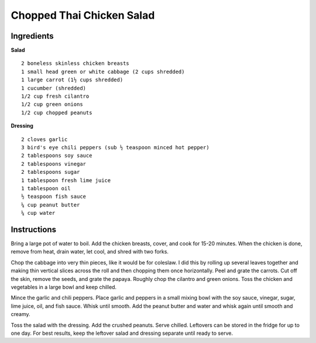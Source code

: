 --------------------------
Chopped Thai Chicken Salad
--------------------------

Ingredients
-----------

**Salad**

::

    2 boneless skinless chicken breasts
    1 small head green or white cabbage (2 cups shredded)
    1 large carrot (1½ cups shredded)
    1 cucumber (shredded)
    1/2 cup fresh cilantro
    1/2 cup green onions
    1/2 cup chopped peanuts

**Dressing**

::

    2 cloves garlic
    3 bird's eye chili peppers (sub ½ teaspoon minced hot pepper)
    2 tablespoons soy sauce
    2 tablespoons vinegar
    2 tablespoons sugar
    1 tablespoon fresh lime juice
    1 tablespoon oil
    ½ teaspoon fish sauce
    ¼ cup peanut butter
    ¼ cup water

Instructions
------------

Bring a large pot of water to boil. Add the chicken breasts, cover, and cook for 15-20 minutes. When the chicken is done, remove from heat, drain water, let cool, and shred with two forks.

Chop the cabbage into very thin pieces, like it would be for coleslaw. I did this by rolling up several leaves together and making thin vertical slices across the roll and then chopping them once horizontally. Peel and grate the carrots. Cut off the skin, remove the seeds, and grate the papaya. Roughly chop the cilantro and green onions. Toss the chicken and vegetables in a large bowl and keep chilled.

Mince the garlic and chili peppers. Place garlic and peppers in a small mixing bowl with the soy sauce, vinegar, sugar, lime juice, oil, and fish sauce. Whisk until smooth. Add the peanut butter and water and whisk again until smooth and creamy.

Toss the salad with the dressing. Add the crushed peanuts. Serve chilled. Leftovers can be stored in the fridge for up to one day. For best results, keep the leftover salad and dressing separate until ready to serve.